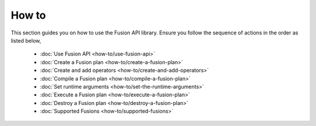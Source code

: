 How to
-------

This section guides you on how to use the Fusion API library. Ensure you follow the sequence of actions in the order as listed below,

  
    * :doc:`Use Fusion API <how-to/use-fusion-api>`
    * :doc:`Create a Fusion plan <how-to/create-a-fusion-plan>`
    * :doc:`Create and add operators <how-to/create-and-add-operators>`
    * :doc:`Compile a Fusion plan <how-to/compile-a-fusion-plan>`
    * :doc:`Set runtime arguments <how-to/set-the-runtime-arguments>`    
    * :doc:`Execute a Fusion plan <how-to/execute-a-fusion-plan>`
    * :doc:`Destroy a Fusion plan <how-to/destroy-a-fusion-plan>`
    * :doc:`Supported Fusions <how-to/supported-fusions>`   
    
